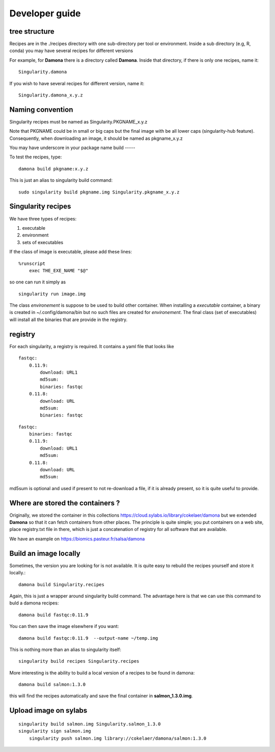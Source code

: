 Developer guide
===============

tree structure
--------------

Recipes are in the ./recipes directory with one sub-directory per tool or environment.
Inside a sub directory (e.g, R, conda) you may have several recipes for
different versions

For example, for **Damona** there is a directory called **Damona**. Inside that
directory, if there is only one recipes, name it::

   Singularity.damona

If you wish to have several recipes for different version, name it::

   Singularity.damona_x.y.z

Naming convention
-----------------

Singularity recipes must be named as Singularity.PKGNAME_x.y.z

Note that PKGNAME could be in small or big caps but the final image with be all
lower caps (singularity-hub feature). Consequently, when downloading an image,
it should be named as pkgname_x.y.z


You may have underscore in your package name
build
-----

To test the recipes, type::

    damona build pkgname:x.y.z

This is just an alias to singularity build command::

    sudo singularity build pkgname.img Singularity.pkgname_x.y.z


Singularity recipes
--------------------

We have three types of recipes:

1. executable
2. environment
3. sets of executables

If the class of image is executable, please add these lines::

    %runscript
        exec THE_EXE_NAME "$@"

so one can run it simply as ::

    singularity run image.img 

The class *environement* is suppose to be used to build other container. When
installing a *executable* container, a binary is created in ~/.config/damona/bin
but no such files are created for *environement*. The final class (set of
executables) will install all the binaries that are provide in the registry. 

registry
---------

For each singularity, a registry is required. It contains a yaml file that looks
like

::

    fastqc:
        0.11.9:
            download: URL1
            md5sum: 
            binaries: fastqc
        0.11.8:
            download: URL
            md5sum: 
            binaries: fastqc
    
::

    fastqc:
        binaries: fastqc
        0.11.9:
            download: URL1
            md5sum:
        0.11.8:
            download: URL
            md5sum:

md5sum is optional and used if present to not re-download a file, if it is
already present, so it is quite useful to provide.


Where are stored the containers ?
----------------------------------

Originally, we stored the container in this collections  https://cloud.sylabs.io/library/cokelaer/damona but we extended **Damona** so that it can fetch containers from other places. The principle is quite simple; you put containers on a web site, place registry.txt file in there, which is just a concatenation of registry for all software that are available.

We have an example on https://biomics.pasteur.fr/salsa/damona



Build an image locally
----------------------

Sometimes, the version you are looking for is not available. It is quite easy to
rebuild the recipes yourself and store it locally.::

    damona build Singularity.recipes

Again, this is just a wrapper around singularity build command. The advantage
here is that we can use this command to buld a damona recipes::

    damona build fastqc:0.11.9

You can then save the image elsewhere if you want::

    damona build fastqc:0.11.9  --output-name ~/temp.img

This is nothing more than an alias to singularity itself::

     singularity build recipes Singularity.recipes

More interesting is the ability to build a local version of a recipes to be
found in damona::

    damona build salmon:1.3.0

this will find the recipes automatically and save the final container in
**salmon_1.3.0.img**.


Upload image on sylabs
----------------------

::

    singularity build salmon.img Singularity.salmon_1.3.0
    singularity sign salmon.img
	singularity push salmon.img library://cokelaer/damona/salmon:1.3.0


